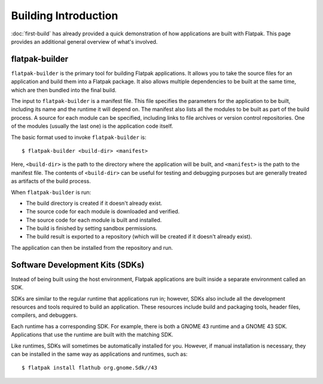 Building Introduction
=====================

:doc:`first-build` has already provided a quick demonstration of how
applications are built with Flatpak. This page provides an additional general
overview of what's involved.

flatpak-builder
---------------

``flatpak-builder`` is the primary tool for building Flatpak applications. It
allows you to take the source files for an application and build them into a
Flatpak package. It also allows multiple dependencies to be built
at the same time, which are then bundled into the final build.

The input to ``flatpak-builder`` is a manifest file. This file specifies
the parameters for the application to be built, including its name and
the runtime it will depend on. The manifest also lists all the modules
to be built as part of the build process. A source for each module can
be specified, including links to file archives or version control
repositories. One of the modules (usually the last one) is the application
code itself.

The basic format used to invoke ``flatpak-builder`` is::

 $ flatpak-builder <build-dir> <manifest>

Here, ``<build-dir>`` is the path to the directory where the application
will be built, and ``<manifest>`` is the path to the manifest file. The
contents of ``<build-dir>`` can be useful for testing and debugging purposes
but are generally treated as artifacts of the build process.

When ``flatpak-builder`` is run:

- The build directory is created if it doesn't already exist.
- The source code for each module is downloaded and verified.
- The source code for each module is built and installed.
- The build is finished by setting sandbox permissions.
- The build result is exported to a repository (which will be created
  if it doesn't already exist).

The application can then be installed from the repository and run.

Software Development Kits (SDKs)
--------------------------------

Instead of being built using the host environment, Flatpak applications are
built inside a separate environment called an SDK.

SDKs are similar to the regular runtime that applications run in; however,
SDKs also include all the development resources and tools required to
build an application. These resources include build and packaging tools,
header files, compilers, and debuggers.

Each runtime has a corresponding SDK. For example, there is both a GNOME
43 runtime and a GNOME 43 SDK. Applications that use the runtime are
built with the matching SDK.

Like runtimes, SDKs will sometimes be automatically installed for you.
However, if manual installation is necessary, they can be installed in
the same way as applications and runtimes, such as::

 $ flatpak install flathub org.gnome.Sdk//43
